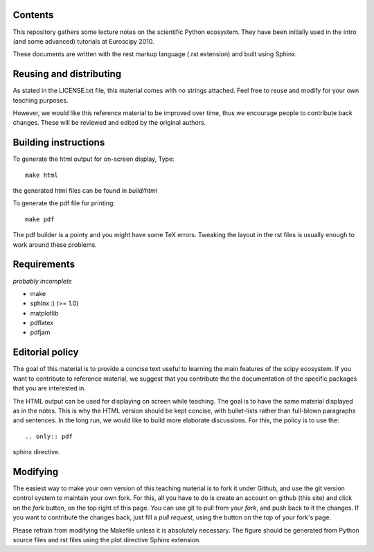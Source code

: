 Contents
--------

This repository gathers some lecture notes on the scientific Python ecosystem.
They have been initially used in the intro (and some advanced) tutorials at 
Euroscipy 2010.

These documents are written with the rest markup language (.rst
extension) and built using Sphinx.

Reusing and distributing
------------------------------

As stated in the LICENSE.txt file, this material comes with no strings 
attached. Feel free to reuse and modify for your own teaching purposes.

However, we would like this reference material to be improved over time,
thus we encourage people to contribute back changes. These will be 
reviewed and edited by the original authors.

Building instructions
---------------------

To generate the html output for on-screen display, Type::

    make html

the generated html files can be found in `build/html`

To generate the pdf file for printing::

    make pdf

The pdf builder is a pointy and you might have some TeX errors. Tweaking
the layout in the rst files is usually enough to work around these
problems.

Requirements
------------

*probably incomplete*

* make
* sphinx :) (>= 1.0)
* matplotlib
* pdflatex
* pdfjam

Editorial policy
-----------------

The goal of this material is to provide a concise text useful to 
learning the main features of the scipy ecosystem. If you want 
to contribute to reference material, we suggest that you contribute
the the documentation of the specific packages that you are 
interested in.

The HTML output can be used for displaying on screen while 
teaching. The goal is to have the same material displayed as
in the notes. This is why the HTML version should be kept concise, with 
bullet-lists rather than full-blown paragraphs and sentences.
In the long run, we would like to build more elaborate discussions. For this,
the policy is to use the::

   .. only:: pdf

sphinx directive.

Modifying
-------------

The easiest way to make your own version of this teaching material
is to fork it under Github, and use the git version control system to 
maintain your own fork. For this, all you have to do is create an account 
on github (this site) and click on the `fork` button, on the top right of this
page. You can use git to pull from your `fork`, and push back to it the 
changes. If you want to contribute the changes back, just fill a `pull request`,
using the button on the top of your fork's page.

Please refrain from modifying the Makefile unless it is absolutely
necessary. The figure should be generated from Python source files and
rst files using the plot directive Sphinx extension.
